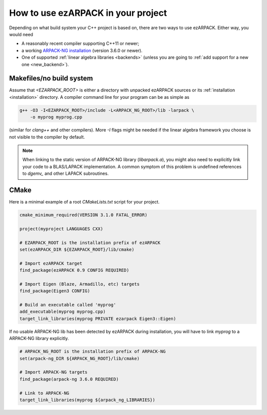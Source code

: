 .. _usage:

How to use ezARPACK in your project
===================================

Depending on what build system your C++ project is based on, there are
two ways to use ezARPACK. Either way, you would need

* A reasonably recent compiler supporting C++11 or newer;
* a working `ARPACK-NG installation
  <https://github.com/opencollab/arpack-ng>`_ (version 3.6.0 or newer).
* One of supported :ref:`linear algebra libraries <backends>` (unless
  you are going to :ref:`add support for a new one <new_backend>`).

Makefiles/no build system
-------------------------

Assume that `<EZARPACK_ROOT>` is either a directory with unpacked
ezARPACK sources or its :ref:`installation <installation>`
directory. A compiler command line for your program can be as simple as

.. code:: shell

  g++ -O3 -I<EZARPACK_ROOT>/include -L<ARPACK_NG_ROOT>/lib -larpack \
      -o myprog myprog.cpp

(similar for `clang++` and other compilers). More `-I` flags might be needed
if the linear algebra framework you choose is not visible to the compiler by
default.

.. note::

  When linking to the static version of ARPACK-NG library
  (`libarpack.a`), you might also need to explicitly link your code to
  a BLAS/LAPACK implementation. A common symptom of this problem is
  undefined references to `dgemv_` and other LAPACK subroutines.

CMake
-----

Here is a minimal example of a root `CMakeLists.txt` script for your
project.

.. code:: cmake

  cmake_minimum_required(VERSION 3.1.0 FATAL_ERROR)

  project(myproject LANGUAGES CXX)

  # EZARPACK_ROOT is the installation prefix of ezARPACK
  set(ezARPACK_DIR ${EZARPACK_ROOT}/lib/cmake)

  # Import ezARPACK target
  find_package(ezARPACK 0.9 CONFIG REQUIRED)

  # Import Eigen (Blaze, Armadillo, etc) targets
  find_package(Eigen3 CONFIG)

  # Build an executable called 'myprog'
  add_executable(myprog myprog.cpp)
  target_link_libraries(myprog PRIVATE ezarpack Eigen3::Eigen)

If no usable ARPACK-NG lib has been detected by ezARPACK during
installation, you will have to link `myprog` to a ARPACK-NG library
explicitly.

.. code:: cmake

  # ARPACK_NG_ROOT is the installation prefix of ARPACK-NG
  set(arpack-ng_DIR ${ARPACK_NG_ROOT}/lib/cmake)

  # Import ARPACK-NG targets
  find_package(arpack-ng 3.6.0 REQUIRED)

  # Link to ARPACK-NG
  target_link_libraries(myprog ${arpack_ng_LIBRARIES})


